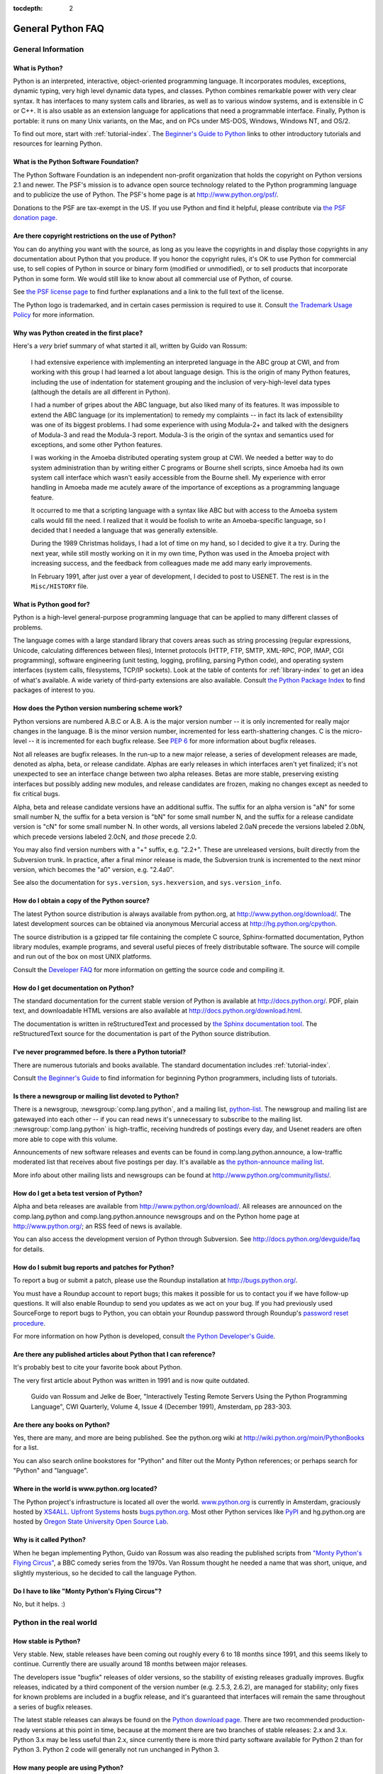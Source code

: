 :tocdepth: 2

==================
General Python FAQ
==================

.. only:: html

   .. contents::


General Information
===================

What is Python?
---------------

Python is an interpreted, interactive, object-oriented programming language.  It
incorporates modules, exceptions, dynamic typing, very high level dynamic data
types, and classes.  Python combines remarkable power with very clear syntax.
It has interfaces to many system calls and libraries, as well as to various
window systems, and is extensible in C or C++.  It is also usable as an
extension language for applications that need a programmable interface.
Finally, Python is portable: it runs on many Unix variants, on the Mac, and on
PCs under MS-DOS, Windows, Windows NT, and OS/2.

To find out more, start with :ref:`tutorial-index`.  The `Beginner's Guide to
Python <http://wiki.python.org/moin/BeginnersGuide>`_ links to other
introductory tutorials and resources for learning Python.


What is the Python Software Foundation?
---------------------------------------

The Python Software Foundation is an independent non-profit organization that
holds the copyright on Python versions 2.1 and newer.  The PSF's mission is to
advance open source technology related to the Python programming language and to
publicize the use of Python.  The PSF's home page is at
http://www.python.org/psf/.

Donations to the PSF are tax-exempt in the US.  If you use Python and find it
helpful, please contribute via `the PSF donation page
<http://www.python.org/psf/donations/>`_.


Are there copyright restrictions on the use of Python?
------------------------------------------------------

You can do anything you want with the source, as long as you leave the
copyrights in and display those copyrights in any documentation about Python
that you produce.  If you honor the copyright rules, it's OK to use Python for
commercial use, to sell copies of Python in source or binary form (modified or
unmodified), or to sell products that incorporate Python in some form.  We would
still like to know about all commercial use of Python, of course.

See `the PSF license page <http://python.org/psf/license/>`_ to find further
explanations and a link to the full text of the license.

The Python logo is trademarked, and in certain cases permission is required to
use it.  Consult `the Trademark Usage Policy
<http://www.python.org/psf/trademarks/>`__ for more information.


Why was Python created in the first place?
------------------------------------------

Here's a *very* brief summary of what started it all, written by Guido van
Rossum:

   I had extensive experience with implementing an interpreted language in the
   ABC group at CWI, and from working with this group I had learned a lot about
   language design.  This is the origin of many Python features, including the
   use of indentation for statement grouping and the inclusion of
   very-high-level data types (although the details are all different in
   Python).

   I had a number of gripes about the ABC language, but also liked many of its
   features.  It was impossible to extend the ABC language (or its
   implementation) to remedy my complaints -- in fact its lack of extensibility
   was one of its biggest problems.  I had some experience with using Modula-2+
   and talked with the designers of Modula-3 and read the Modula-3 report.
   Modula-3 is the origin of the syntax and semantics used for exceptions, and
   some other Python features.

   I was working in the Amoeba distributed operating system group at CWI.  We
   needed a better way to do system administration than by writing either C
   programs or Bourne shell scripts, since Amoeba had its own system call
   interface which wasn't easily accessible from the Bourne shell.  My
   experience with error handling in Amoeba made me acutely aware of the
   importance of exceptions as a programming language feature.

   It occurred to me that a scripting language with a syntax like ABC but with
   access to the Amoeba system calls would fill the need.  I realized that it
   would be foolish to write an Amoeba-specific language, so I decided that I
   needed a language that was generally extensible.

   During the 1989 Christmas holidays, I had a lot of time on my hand, so I
   decided to give it a try.  During the next year, while still mostly working
   on it in my own time, Python was used in the Amoeba project with increasing
   success, and the feedback from colleagues made me add many early
   improvements.

   In February 1991, after just over a year of development, I decided to post to
   USENET.  The rest is in the ``Misc/HISTORY`` file.


What is Python good for?
------------------------

Python is a high-level general-purpose programming language that can be applied
to many different classes of problems.

The language comes with a large standard library that covers areas such as
string processing (regular expressions, Unicode, calculating differences between
files), Internet protocols (HTTP, FTP, SMTP, XML-RPC, POP, IMAP, CGI
programming), software engineering (unit testing, logging, profiling, parsing
Python code), and operating system interfaces (system calls, filesystems, TCP/IP
sockets).  Look at the table of contents for :ref:`library-index` to get an idea
of what's available.  A wide variety of third-party extensions are also
available.  Consult `the Python Package Index <http://pypi.python.org/pypi>`_ to
find packages of interest to you.


How does the Python version numbering scheme work?
--------------------------------------------------

Python versions are numbered A.B.C or A.B.  A is the major version number -- it
is only incremented for really major changes in the language.  B is the minor
version number, incremented for less earth-shattering changes.  C is the
micro-level -- it is incremented for each bugfix release.  See :pep:`6` for more
information about bugfix releases.

Not all releases are bugfix releases.  In the run-up to a new major release, a
series of development releases are made, denoted as alpha, beta, or release
candidate.  Alphas are early releases in which interfaces aren't yet finalized;
it's not unexpected to see an interface change between two alpha releases.
Betas are more stable, preserving existing interfaces but possibly adding new
modules, and release candidates are frozen, making no changes except as needed
to fix critical bugs.

Alpha, beta and release candidate versions have an additional suffix.  The
suffix for an alpha version is "aN" for some small number N, the suffix for a
beta version is "bN" for some small number N, and the suffix for a release
candidate version is "cN" for some small number N.  In other words, all versions
labeled 2.0aN precede the versions labeled 2.0bN, which precede versions labeled
2.0cN, and *those* precede 2.0.

You may also find version numbers with a "+" suffix, e.g. "2.2+".  These are
unreleased versions, built directly from the Subversion trunk.  In practice,
after a final minor release is made, the Subversion trunk is incremented to the
next minor version, which becomes the "a0" version,
e.g. "2.4a0".

See also the documentation for ``sys.version``, ``sys.hexversion``, and
``sys.version_info``.


How do I obtain a copy of the Python source?
--------------------------------------------

The latest Python source distribution is always available from python.org, at
http://www.python.org/download/.  The latest development sources can be obtained
via anonymous Mercurial access at http://hg.python.org/cpython.

The source distribution is a gzipped tar file containing the complete C source,
Sphinx-formatted documentation, Python library modules, example programs, and
several useful pieces of freely distributable software.  The source will compile
and run out of the box on most UNIX platforms.

Consult the `Developer FAQ <http://docs.python.org/devguide/faq>`__ for more
information on getting the source code and compiling it.


How do I get documentation on Python?
-------------------------------------

.. XXX mention py3k

The standard documentation for the current stable version of Python is available
at http://docs.python.org/.  PDF, plain text, and downloadable HTML versions are
also available at http://docs.python.org/download.html.

The documentation is written in reStructuredText and processed by `the Sphinx
documentation tool <http://sphinx-doc.org/>`__.  The reStructuredText source for
the documentation is part of the Python source distribution.


I've never programmed before. Is there a Python tutorial?
---------------------------------------------------------

There are numerous tutorials and books available.  The standard documentation
includes :ref:`tutorial-index`.

Consult `the Beginner's Guide <http://wiki.python.org/moin/BeginnersGuide>`_ to
find information for beginning Python programmers, including lists of tutorials.


Is there a newsgroup or mailing list devoted to Python?
-------------------------------------------------------

There is a newsgroup, :newsgroup:`comp.lang.python`, and a mailing list,
`python-list <http://mail.python.org/mailman/listinfo/python-list>`_.  The
newsgroup and mailing list are gatewayed into each other -- if you can read news
it's unnecessary to subscribe to the mailing list.
:newsgroup:`comp.lang.python` is high-traffic, receiving hundreds of postings
every day, and Usenet readers are often more able to cope with this volume.

Announcements of new software releases and events can be found in
comp.lang.python.announce, a low-traffic moderated list that receives about five
postings per day.  It's available as `the python-announce mailing list
<http://mail.python.org/mailman/listinfo/python-announce-list>`_.

More info about other mailing lists and newsgroups
can be found at http://www.python.org/community/lists/.


How do I get a beta test version of Python?
-------------------------------------------

Alpha and beta releases are available from http://www.python.org/download/.  All
releases are announced on the comp.lang.python and comp.lang.python.announce
newsgroups and on the Python home page at http://www.python.org/; an RSS feed of
news is available.

You can also access the development version of Python through Subversion.  See
http://docs.python.org/devguide/faq for details.


How do I submit bug reports and patches for Python?
---------------------------------------------------

To report a bug or submit a patch, please use the Roundup installation at
http://bugs.python.org/.

You must have a Roundup account to report bugs; this makes it possible for us to
contact you if we have follow-up questions.  It will also enable Roundup to send
you updates as we act on your bug. If you had previously used SourceForge to
report bugs to Python, you can obtain your Roundup password through Roundup's
`password reset procedure <http://bugs.python.org/user?@template=forgotten>`_.

For more information on how Python is developed, consult `the Python Developer's
Guide <http://docs.python.org/devguide/>`_.


Are there any published articles about Python that I can reference?
-------------------------------------------------------------------

It's probably best to cite your favorite book about Python.

The very first article about Python was written in 1991 and is now quite
outdated.

    Guido van Rossum and Jelke de Boer, "Interactively Testing Remote Servers
    Using the Python Programming Language", CWI Quarterly, Volume 4, Issue 4
    (December 1991), Amsterdam, pp 283-303.


Are there any books on Python?
------------------------------

Yes, there are many, and more are being published.  See the python.org wiki at
http://wiki.python.org/moin/PythonBooks for a list.

You can also search online bookstores for "Python" and filter out the Monty
Python references; or perhaps search for "Python" and "language".


Where in the world is www.python.org located?
---------------------------------------------

The Python project's infrastructure is located all over the world.
`www.python.org <http://www.python.org>`_ is currently in Amsterdam, graciously
hosted by `XS4ALL <http://www.xs4all.nl>`_.  `Upfront Systems
<http://www.upfrontsystems.co.za>`_ hosts `bugs.python.org
<http://bugs.python.org>`_.  Most other Python services like `PyPI
<https://pypi.python.org>`_ and hg.python.org are hosted by `Oregon State
University Open Source Lab <https://osuosl.org>`_.


Why is it called Python?
------------------------

When he began implementing Python, Guido van Rossum was also reading the
published scripts from `"Monty Python's Flying Circus"
<http://pythonline.com/>`__, a BBC comedy series from the 1970s.  Van Rossum
thought he needed a name that was short, unique, and slightly mysterious, so he
decided to call the language Python.


Do I have to like "Monty Python's Flying Circus"?
-------------------------------------------------

No, but it helps.  :)


Python in the real world
========================

How stable is Python?
---------------------

Very stable.  New, stable releases have been coming out roughly every 6 to 18
months since 1991, and this seems likely to continue.  Currently there are
usually around 18 months between major releases.

The developers issue "bugfix" releases of older versions, so the stability of
existing releases gradually improves.  Bugfix releases, indicated by a third
component of the version number (e.g. 2.5.3, 2.6.2), are managed for stability;
only fixes for known problems are included in a bugfix release, and it's
guaranteed that interfaces will remain the same throughout a series of bugfix
releases.

The latest stable releases can always be found on the `Python download page
<http://python.org/download/>`_.  There are two recommended production-ready
versions at this point in time, because at the moment there are two branches of
stable releases: 2.x and 3.x.  Python 3.x may be less useful than 2.x, since
currently there is more third party software available for Python 2 than for
Python 3.  Python 2 code will generally not run unchanged in Python 3.


How many people are using Python?
---------------------------------

There are probably tens of thousands of users, though it's difficult to obtain
an exact count.

Python is available for free download, so there are no sales figures, and it's
available from many different sites and packaged with many Linux distributions,
so download statistics don't tell the whole story either.

The comp.lang.python newsgroup is very active, but not all Python users post to
the group or even read it.


Have any significant projects been done in Python?
--------------------------------------------------

See http://python.org/about/success for a list of projects that use Python.
Consulting the proceedings for `past Python conferences
<http://python.org/community/workshops/>`_ will reveal contributions from many
different companies and organizations.

High-profile Python projects include `the Mailman mailing list manager
<http://www.list.org>`_ and `the Zope application server
<http://www.zope.org>`_.  Several Linux distributions, most notably `Red Hat
<http://www.redhat.com>`_, have written part or all of their installer and
system administration software in Python.  Companies that use Python internally
include Google, Yahoo, and Lucasfilm Ltd.


What new developments are expected for Python in the future?
------------------------------------------------------------

See http://www.python.org/dev/peps/ for the Python Enhancement Proposals
(PEPs). PEPs are design documents describing a suggested new feature for Python,
providing a concise technical specification and a rationale.  Look for a PEP
titled "Python X.Y Release Schedule", where X.Y is a version that hasn't been
publicly released yet.

New development is discussed on `the python-dev mailing list
<http://mail.python.org/mailman/listinfo/python-dev/>`_.


Is it reasonable to propose incompatible changes to Python?
-----------------------------------------------------------

In general, no.  There are already millions of lines of Python code around the
world, so any change in the language that invalidates more than a very small
fraction of existing programs has to be frowned upon.  Even if you can provide a
conversion program, there's still the problem of updating all documentation;
many books have been written about Python, and we don't want to invalidate them
all at a single stroke.

Providing a gradual upgrade path is necessary if a feature has to be changed.
:pep:`5` describes the procedure followed for introducing backward-incompatible
changes while minimizing disruption for users.


Is Python Y2K (Year 2000) Compliant?
------------------------------------

.. remove this question?

As of August, 2003 no major problems have been reported and Y2K compliance seems
to be a non-issue.

Python does very few date calculations and for those it does perform relies on
the C library functions.  Python generally represents times either as seconds
since 1970 or as a ``(year, month, day, ...)`` tuple where the year is expressed
with four digits, which makes Y2K bugs unlikely.  So as long as your C library
is okay, Python should be okay.  Of course, it's possible that a particular
application written in Python makes assumptions about 2-digit years.

Because Python is available free of charge, there are no absolute guarantees.
If there *are* unforeseen problems, liability is the user's problem rather than
the developers', and there is nobody you can sue for damages.  The Python
copyright notice contains the following disclaimer:

    4. PSF is making Python 2.3 available to Licensee on an "AS IS"
    basis.  PSF MAKES NO REPRESENTATIONS OR WARRANTIES, EXPRESS OR IMPLIED.  BY
    WAY OF EXAMPLE, BUT NOT LIMITATION, PSF MAKES NO AND DISCLAIMS ANY
    REPRESENTATION OR WARRANTY OF MERCHANTABILITY OR FITNESS FOR ANY PARTICULAR
    PURPOSE OR THAT THE USE OF PYTHON 2.3 WILL NOT INFRINGE ANY THIRD PARTY
    RIGHTS.

    5. PSF SHALL NOT BE LIABLE TO LICENSEE OR ANY OTHER USERS OF PYTHON
    2.3 FOR ANY INCIDENTAL, SPECIAL, OR CONSEQUENTIAL DAMAGES OR LOSS AS
    A RESULT OF MODIFYING, DISTRIBUTING, OR OTHERWISE USING PYTHON 2.3,
    OR ANY DERIVATIVE THEREOF, EVEN IF ADVISED OF THE POSSIBILITY THEREOF.

The good news is that *if* you encounter a problem, you have full source
available to track it down and fix it.  This is one advantage of an open source
programming environment.


Is Python a good language for beginning programmers?
----------------------------------------------------

Yes.

It is still common to start students with a procedural and statically typed
language such as Pascal, C, or a subset of C++ or Java.  Students may be better
served by learning Python as their first language.  Python has a very simple and
consistent syntax and a large standard library and, most importantly, using
Python in a beginning programming course lets students concentrate on important
programming skills such as problem decomposition and data type design.  With
Python, students can be quickly introduced to basic concepts such as loops and
procedures.  They can probably even work with user-defined objects in their very
first course.

For a student who has never programmed before, using a statically typed language
seems unnatural.  It presents additional complexity that the student must master
and slows the pace of the course.  The students are trying to learn to think
like a computer, decompose problems, design consistent interfaces, and
encapsulate data.  While learning to use a statically typed language is
important in the long term, it is not necessarily the best topic to address in
the students' first programming course.

Many other aspects of Python make it a good first language.  Like Java, Python
has a large standard library so that students can be assigned programming
projects very early in the course that *do* something.  Assignments aren't
restricted to the standard four-function calculator and check balancing
programs.  By using the standard library, students can gain the satisfaction of
working on realistic applications as they learn the fundamentals of programming.
Using the standard library also teaches students about code reuse.  Third-party
modules such as PyGame are also helpful in extending the students' reach.

Python's interactive interpreter enables students to test language features
while they're programming.  They can keep a window with the interpreter running
while they enter their program's source in another window.  If they can't
remember the methods for a list, they can do something like this::

   >>> L = []
   >>> dir(L)
   ['append', 'count', 'extend', 'index', 'insert', 'pop', 'remove',
   'reverse', 'sort']
   >>> help(L.append)
   Help on built-in function append:

   append(...)
       L.append(object) -- append object to end
   >>> L.append(1)
   >>> L
   [1]

With the interpreter, documentation is never far from the student as he's
programming.

There are also good IDEs for Python.  IDLE is a cross-platform IDE for Python
that is written in Python using Tkinter.  PythonWin is a Windows-specific IDE.
Emacs users will be happy to know that there is a very good Python mode for
Emacs.  All of these programming environments provide syntax highlighting,
auto-indenting, and access to the interactive interpreter while coding.  Consult
`the Python wiki <https://wiki.python.org/moin/PythonEditors>`_ for a full list
of Python editing environments.

If you want to discuss Python's use in education, you may be interested in
joining `the edu-sig mailing list
<http://python.org/community/sigs/current/edu-sig>`_.


Upgrading Python
================

What is this bsddb185 module my application keeps complaining about?
--------------------------------------------------------------------

.. XXX remove this question?

Starting with Python2.3, the distribution includes the `PyBSDDB package
<http://pybsddb.sf.net/>` as a replacement for the old bsddb module.  It
includes functions which provide backward compatibility at the API level, but
requires a newer version of the underlying `Berkeley DB
<http://www.sleepycat.com>`_ library.  Files created with the older bsddb module
can't be opened directly using the new module.

Using your old version of Python and a pair of scripts which are part of Python
2.3 (db2pickle.py and pickle2db.py, in the Tools/scripts directory) you can
convert your old database files to the new format.  Using your old Python
version, run the db2pickle.py script to convert it to a pickle, e.g.::

   python2.2 <pathto>/db2pickley.py database.db database.pck

Rename your database file::

   mv database.db olddatabase.db

Now convert the pickle file to a new format database::

   python <pathto>/pickle2db.py database.db database.pck

The precise commands you use will vary depending on the particulars of your
installation.  For full details about operation of these two scripts check the
doc string at the start of each one.
